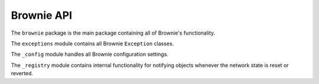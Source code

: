 .. _api-brownie:

===========
Brownie API
===========

.. py:attribute:: brownie

The ``brownie`` package is the main package containing all of Brownie's functionality.

.. py:attribute:: brownie.exceptions

The ``exceptions`` module contains all Brownie ``Exception`` classes.

.. py:attribute:: brownie._config

The ``_config`` module handles all Brownie configuration settings.

.. py:attribute:: brownie._registry

The ``_registry`` module contains internal functionality for notifying objects whenever the network state is reset or reverted.

